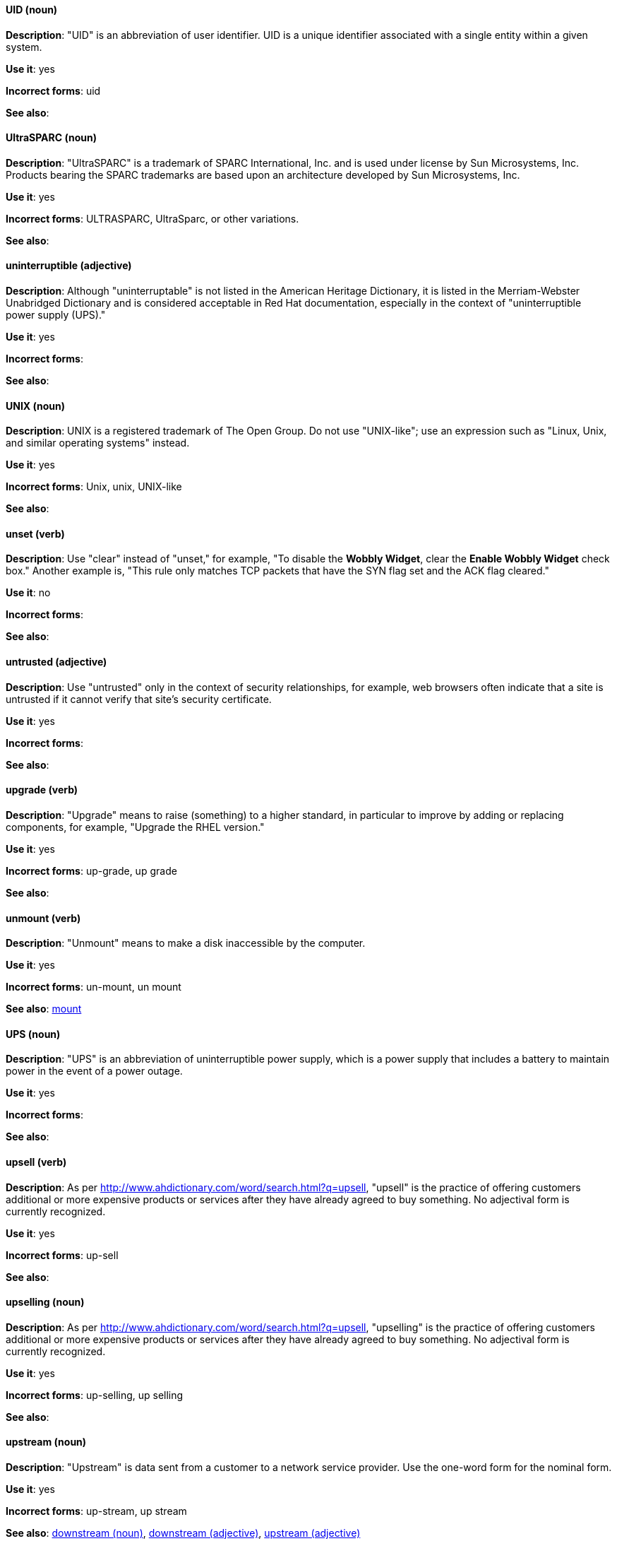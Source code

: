 [discrete]
[[uid]]
==== UID (noun)
*Description*: "UID" is an abbreviation of user identifier. UID is a unique identifier associated with a single entity within a given system.

*Use it*: yes

*Incorrect forms*: uid

*See also*: 

[discrete]
[[UltraSPARC]]
==== UltraSPARC (noun)
*Description*: "UltraSPARC" is a trademark of SPARC International, Inc. and is used under license by Sun Microsystems, Inc. Products bearing the SPARC trademarks are based upon an architecture developed by Sun Microsystems, Inc.

*Use it*: yes

*Incorrect forms*: ULTRASPARC, UltraSparc, or other variations.

*See also*:

[discrete]
[[uninterruptible]]
==== uninterruptible (adjective)
*Description*: Although "uninterruptable" is not listed in the American Heritage Dictionary, it is listed in the Merriam-Webster Unabridged Dictionary and is considered acceptable in Red Hat documentation, especially in the context of "uninterruptible power supply (UPS)."

*Use it*: yes

*Incorrect forms*:

*See also*:

[discrete]
[[unix]]
==== UNIX (noun)
*Description*: UNIX is a registered trademark of The Open Group. Do not use "UNIX-like"; use an expression such as "Linux, Unix, and similar operating systems" instead.

*Use it*: yes

*Incorrect forms*: Unix, unix, UNIX-like

*See also*:

[discrete]
[[unset]]
==== unset (verb)
*Description*: Use "clear" instead of "unset," for example, "To disable the *Wobbly Widget*, clear the *Enable Wobbly Widget* check box." Another example is, "This rule only matches TCP packets that have the SYN flag set and the ACK flag cleared."

*Use it*: no

*Incorrect forms*:

*See also*:

[discrete]
[[untrusted]]
==== untrusted (adjective)
*Description*: Use "untrusted" only in the context of security relationships, for example, web browsers often indicate that a site is untrusted if it cannot verify that site's security certificate.

*Use it*: yes

*Incorrect forms*:

*See also*:

[discrete]
[[upgrade]]
==== upgrade (verb)
*Description*: "Upgrade" means to raise (something) to a higher standard, in particular to improve by adding or replacing components, for example, "Upgrade the RHEL version."

*Use it*: yes

*Incorrect forms*: up-grade, up grade

*See also*:

[discrete]
[[unmount]]
==== unmount (verb)
*Description*: "Unmount" means to make a disk inaccessible by the computer.

*Use it*: yes

*Incorrect forms*: un-mount, un mount

*See also*: xref:mount[mount]


[discrete]
[[ups]]
==== UPS (noun)
*Description*: "UPS" is an abbreviation of uninterruptible power supply, which is a power supply that includes a battery to maintain power in the event of a power outage.

*Use it*: yes

*Incorrect forms*:

*See also*:

[discrete]
[[upsell]]
==== upsell (verb)
*Description*: As per http://www.ahdictionary.com/word/search.html?q=upsell, "upsell" is the practice of offering customers additional or more expensive products or services after they have already agreed to buy something. No adjectival form is currently recognized.

*Use it*: yes

*Incorrect forms*: up-sell

*See also*:

[discrete]
[[upselling]]
==== upselling (noun)
*Description*: As per http://www.ahdictionary.com/word/search.html?q=upsell, "upselling" is the practice of offering customers additional or more expensive products or services after they have already agreed to buy something. No adjectival form is currently recognized.

*Use it*: yes

*Incorrect forms*: up-selling, up selling

*See also*:

[discrete]
[[upstream-n]]
==== upstream (noun)
*Description*: "Upstream" is data sent from a customer to a network service provider. Use the one-word form for the nominal form.

*Use it*: yes

*Incorrect forms*: up-stream, up stream

*See also*: xref:downstream-n[downstream (noun)], xref:downstream-adj[downstream (adjective)], xref:upstream-adj[upstream (adjective)]

[discrete]
[[upstream-adj]]
==== upstream (adjective)
*Description*: "Upstream" is data sent from a customer to a network service provider. Use the one-word form for the adjectival form.

*Use it*: yes

*Incorrect forms*: up-stream, up stream

*See also*: xref:downstream-n[downstream (noun)], xref:downstream-adj[downstream (adjective)], xref:upstream-n[upstream (noun)]


[discrete]
[[uptime]]
==== uptime (noun)
*Description*: "Uptime" is the time during which a computer or server is in operation. Use the one-word form.

*Use it*: yes

*Incorrect forms*: up-time, up time 

*See also*:

[discrete]
[[url]]
==== URL (noun)
*Description*: "URL" is an acronym for Uniform Resource Locator. A URL provides a way to locate a resource on the web, the hypertext system that operates over the internet. The URL contains the name of the protocol to be used to access the resource and a resource name. Include the appropriate protocol, such as http, ftp, or https, at the beginning of URLs, that is, use http://www.redhat.com and not www.redhat.com.

*Use it*: yes

*Incorrect forms*: url

*See also*: 

[discrete]
[[usable]]
==== usable (adjective)
*Description*: "Usable" means something is capable of being used.

*Use it*: yes

*Incorrect forms*: useable

*See also*:

[discrete]
[[user]]
==== user (noun)
*Description*: When referring to the reader, use "you" instead of "user." If referring to more than one user, calling the collection "users" is acceptable, such as "Other users might want to access your database."

*Use it*: with caution

*Incorrect forms*:

*See also*:

[discrete]
[[user-name]]
==== user name (noun)
*Description*: Use as shown, two words, except for instances in which the GUI uses the single word form (username). 

*Use it*: yes, with exception for GUI. 

*Incorrect forms*:

*See also*:

[discrete]
[[user-space-n]]
==== user space (noun)
*Description*: Use "user space" when used as a noun.

*Use it*: yes

*Incorrect forms*: userspace

*See also*: xref:user-space-adj[user-space]

[discrete]
[[user-space-adj]]
==== user-space (adjective)
*Description*: When used as a modifier, use the hyphenated form "user-space."

*Use it*: yes

*Incorrect forms*: userspace

*See also*: xref:user-space-n[user space]
